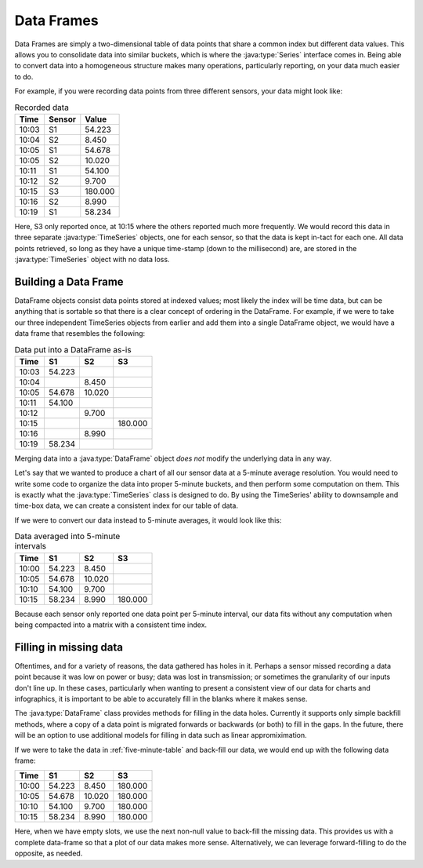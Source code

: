Data Frames
===========

Data Frames are simply a two-dimensional table of data points that share a common index but different data values. This allows you to consolidate data into similar buckets, which is where the :java:type:`Series` interface comes in. Being able to convert data into a homogeneous structure makes many operations, particularly reporting, on your data much easier to do.  

For example, if you were recording data points from three different sensors, your data might look like:

.. table:: Recorded data

	======== ====== =======
	  Time   Sensor  Value
	======== ====== =======
	10:03      S1    54.223
	10:04      S2     8.450
	10:05      S1    54.678
	10:05      S2    10.020
	10:11      S1    54.100
	10:12      S2     9.700
	10:15      S3   180.000
	10:16      S2     8.990
	10:19      S1	 58.234
	======== ====== =======

Here, S3 only reported once, at 10:15 where the others reported much more frequently. We would record this data in three separate :java:type:`TimeSeries` objects, one for each sensor, so that the data is kept in-tact for each one. All data points retrieved, so long as they have a unique time-stamp (down to the millisecond) are, are stored in the :java:type:`TimeSeries` object with no data loss. 

Building a Data Frame
---------------------

DataFrame objects consist data points stored at indexed values; most likely the index will be time data, but can be anything that is sortable so that there is a clear concept of ordering in the DataFrame. For example, if we were to take our three independent TimeSeries objects from earlier and add them into a single DataFrame object, we would have a data frame that resembles the following: 

.. _data-frame:

.. table:: Data put into a DataFrame as-is

	======== ======= ======= ======= 
	  Time     S1      S2       S3
	======== ======= ======= =======
	10:03     54.223
	10:04             8.450
	10:05     54.678 10.020
	10:11     54.100
	10:12             9.700
	10:15                    180.000
	10:16             8.990
	10:19    58.234
	======== ======= ======= =======

Merging data into a :java:type:`DataFrame` object *does not* modify the underlying data in any way. 


Let's say that we wanted to produce a chart of all our sensor data at a 5-minute average resolution. You would need to write some code to organize the data into proper 5-minute buckets, and then perform some computation on them. This is exactly what the :java:type:`TimeSeries` class is designed to do. By using the TimeSeries' ability to downsample and time-box data, we can create a consistent index for our table of data. 

If we were to convert our data instead to 5-minute averages, it would look like this:

.. _five-minute-table:

.. table:: Data averaged into 5-minute intervals

	======== ======= ======= ======= 
	  Time     S1      S2       S3
	======== ======= ======= =======
	10:00     54.223  8.450
	10:05     54.678 10.020
	10:10     54.100  9.700
	10:15     58.234  8.990  180.000
	======== ======= ======= =======


Because each sensor only reported one data point per 5-minute interval, our data fits without any computation when being compacted into a matrix with a consistent time index. 

Filling in missing data
-----------------------

Oftentimes, and for a variety of reasons, the data gathered has holes in it. Perhaps a sensor missed recording a data point because it was low on power or busy; data was lost in transmission; or sometimes the granularity of our inputs don't line up. In these cases, particularly when wanting to present a consistent view of our data for charts and infographics, it is important to be able to accurately fill in the blanks where it makes sense. 

The :java:type:`DataFrame` class provides methods for filling in the data holes. Currently it supports only simple backfill methods, where a copy of a data point is migrated forwards or backwards (or both) to fill in the gaps. In the future, there will be an option to use additional models for filling in data such as linear appromiximation. 

If we were to take the data in :ref:`five-minute-table` and back-fill our data, we would end up with the following data frame: 

======== ======= ======= ======= 
  Time     S1      S2       S3
======== ======= ======= =======
10:00     54.223  8.450  180.000
10:05     54.678 10.020  180.000
10:10     54.100  9.700  180.000
10:15     58.234  8.990  180.000
======== ======= ======= =======

Here, when we have empty slots, we use the next non-null value to back-fill the missing data. This provides us with a complete data-frame so that a plot of our data makes more sense. Alternatively, we can leverage forward-filling to do the opposite, as needed. 


